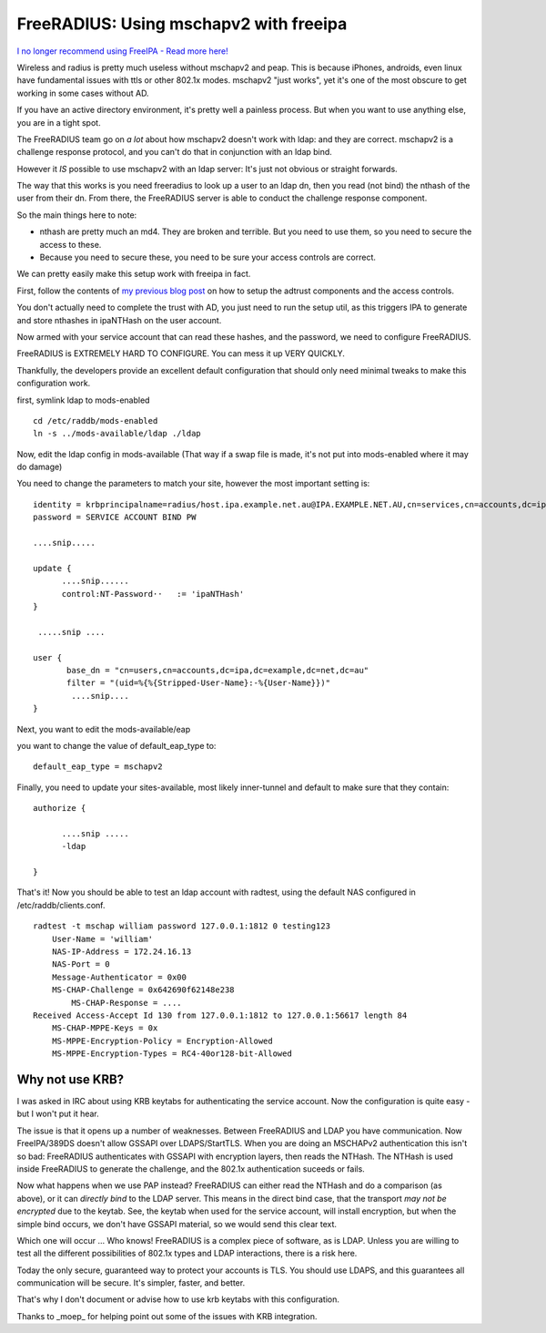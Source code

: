FreeRADIUS: Using mschapv2 with freeipa
=======================================

`I no longer recommend using FreeIPA - Read more here! </blog/html/2019/07/10/i_no_longer_recommend_freeipa.html>`_

Wireless and radius is pretty much useless without mschapv2 and peap. This is because iPhones, androids, even linux have fundamental issues with ttls or other 802.1x modes. mschapv2 "just works", yet it's one of the most obscure to get working in some cases without AD.

If you have an active directory environment, it's pretty well a painless process. But when you want to use anything else, you are in a tight spot.

The FreeRADIUS team go on *a lot* about how mschapv2 doesn't work with ldap: and they are correct. mschapv2 is a challenge response protocol, and you can't do that in conjunction with an ldap bind. 

However it *IS* possible to use mschapv2 with an ldap server: It's just not obvious or straight forwards.

The way that this works is you need freeradius to look up a user to an ldap dn, then you read (not bind) the nthash of the user from their dn. From there, the FreeRADIUS server is able to conduct the challenge response component.

So the main things here to note:

* nthash are pretty much an md4. They are broken and terrible. But you need to use them, so you need to secure the access to these.
* Because you need to secure these, you need to be sure your access controls are correct.

We can pretty easily make this setup work with freeipa in fact.

First, follow the contents of `my previous blog post </blog/html/2015/07/06/FreeIPA:_Giving_permissions_to_service_accounts..html>`_ on how to setup the adtrust components and the access controls. 

You don't actually need to complete the trust with AD, you just need to run the setup util, as this triggers IPA to generate and store nthashes in ipaNTHash on the user account.

Now armed with your service account that can read these hashes, and the password, we need to configure FreeRADIUS.


FreeRADIUS is EXTREMELY HARD TO CONFIGURE. You can mess it up VERY QUICKLY.

Thankfully, the developers provide an excellent default configuration that should only need minimal tweaks to make this configuration work.

first, symlink ldap to mods-enabled

::
    
    cd /etc/raddb/mods-enabled
    ln -s ../mods-available/ldap ./ldap
    

Now, edit the ldap config in mods-available (That way if a swap file is made, it's not put into mods-enabled where it may do damage)

You need to change the parameters to match your site, however the most important setting is:

::
    
    
        identity = krbprincipalname=radius/host.ipa.example.net.au@IPA.EXAMPLE.NET.AU,cn=services,cn=accounts,dc=ipa,dc=example,dc=net,dc=au
        password = SERVICE ACCOUNT BIND PW
    
        ....snip.....
    
        update {
              ....snip......
              control:NT-Password··   := 'ipaNTHash'
        }
    
         .....snip ....
    
        user {
               base_dn = "cn=users,cn=accounts,dc=ipa,dc=example,dc=net,dc=au"
               filter = "(uid=%{%{Stripped-User-Name}:-%{User-Name}})"
                ....snip....
        }
    

Next, you want to edit the mods-available/eap 

you want to change the value of default_eap_type to:

::
    
        default_eap_type = mschapv2
    

Finally, you need to update your sites-available, most likely inner-tunnel and default to make sure that they contain:

::
    
    authorize {
    
          ....snip .....
          -ldap
    
    }
    

That's it! Now you should be able to test an ldap account with radtest, using the default NAS configured in /etc/raddb/clients.conf.

::
    
    radtest -t mschap william password 127.0.0.1:1812 0 testing123
    	User-Name = 'william'
    	NAS-IP-Address = 172.24.16.13
    	NAS-Port = 0
    	Message-Authenticator = 0x00
    	MS-CHAP-Challenge = 0x642690f62148e238
            MS-CHAP-Response = ....
    Received Access-Accept Id 130 from 127.0.0.1:1812 to 127.0.0.1:56617 length 84
    	MS-CHAP-MPPE-Keys = 0x
    	MS-MPPE-Encryption-Policy = Encryption-Allowed
    	MS-MPPE-Encryption-Types = RC4-40or128-bit-Allowed
    
Why not use KRB?
----------------

I was asked in IRC about using KRB keytabs for authenticating the service account. Now the configuration is quite easy - but I won't put it hear.

The issue is that it opens up a number of weaknesses. Between FreeRADIUS and LDAP you have communication. Now FreeIPA/389DS doesn't allow GSSAPI over LDAPS/StartTLS. When you are 
doing an MSCHAPv2 authentication this isn't so bad: FreeRADIUS authenticates with GSSAPI with encryption layers, then reads the NTHash. The NTHash is used inside FreeRADIUS to 
generate the challenge, and the 802.1x authentication suceeds or fails.

Now what happens when we use PAP instead? FreeRADIUS can either read the NTHash and do a comparison (as above), or it can *directly bind* to the LDAP server. This means in the direct 
bind case, that the transport *may not be encrypted* due to the keytab. See, the keytab when used for the service account, will install encryption, but when the simple bind occurs, 
we don't have GSSAPI material, so we would send this clear text. 

Which one will occur ... Who knows! FreeRADIUS is a complex piece of software, as is LDAP. Unless you are willing to test all the different possibilities of 802.1x types and LDAP 
interactions, there is a risk here.

Today the only secure, guaranteed way to protect your accounts is TLS. You should use LDAPS, and this guarantees all communication will be secure. It's simpler, faster, and better.

That's why I don't document or advise how to use krb keytabs with this configuration.


Thanks to _moep_ for helping point out some of the issues with KRB integration.

